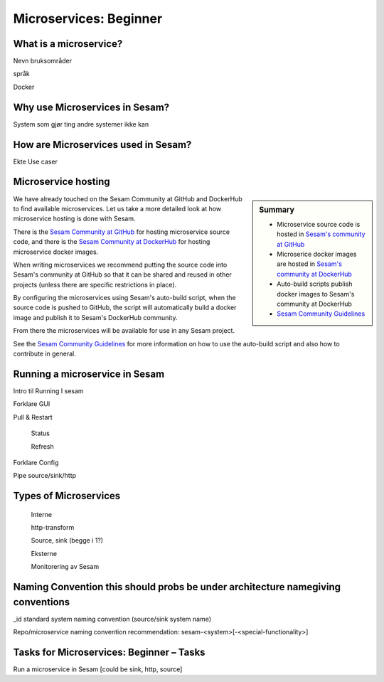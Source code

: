 
.. _microservices-beginner-5-1:

Microservices: Beginner
-----------------------


.. _what-is-a-microservice-5-1:

What is a microservice?
~~~~~~~~~~~~~~~~~~~~~~~



Nevn bruksområder

språk

Docker

.. seealso::

  TODO

.. _why-use-microservices-in-sesam-5-1:

Why use Microservices in Sesam?
~~~~~~~~~~~~~~~~~~~~~~~~~~~~~~~

System som gjør ting andre systemer ikke kan

.. seealso::

  TODO

.. _how-are-microservices-used-in-sesam-5-1:

How are Microservices used in Sesam?
~~~~~~~~~~~~~~~~~~~~~~~~~~~~~~~~~~~~

Ekte Use caser

.. seealso::

  TODO

.. _microservice-hosting-5-1:

Microservice hosting
~~~~~~~~~~~~~~~~~~~~

.. sidebar:: Summary

  - Microservice source code is hosted in `Sesam's community at GitHub <https://github.com/sesam-community>`_
  - Microserice docker images are hosted in `Sesam's community at DockerHub <https://hub.docker.com/u/sesamcommunity>`_
  - Auto-build scripts publish docker images to Sesam's community at DockerHub
  - `Sesam Community Guidelines <https://github.com/sesam-community/guidelines>`_

We have already touched on the Sesam Community at GitHub and DockerHub
to find available microservices. Let us take a more detailed look at how
microservice hosting is done with Sesam.

There is the `Sesam Community at GitHub <https://github.com/sesam-community>`_
for hosting microservice source code,
and there is the `Sesam Community at DockerHub <https://hub.docker.com/u/sesamcommunity>`_
for hosting microservice docker images.

When writing microservices we recommend putting the source code into
Sesam's community at GitHub so that it can be shared and reused in other projects
(unless there are specific restrictions in place).

By configuring the microservices using Sesam's auto-build script, when the
source code is pushed to GitHub, the script will automatically build a docker image
and publish it to Sesam's DockerHub community.

From there the microservices will be available for use in any Sesam project.

See the `Sesam Community Guidelines <https://github.com/sesam-community/guidelines>`_
for more information on how to use the auto-build script and also how to contribute in general.

.. seealso::

  `Sesam Community at GitHub <https://github.com/sesam-community>`_

  `Sesam Community at DockerHub <https://hub.docker.com/u/sesamcommunity>`_

  `Sesam Community Guidelines <https://github.com/sesam-community/guidelines>`_

.. _running-a-microservice-in-sesam-5-1:

Running a microservice in Sesam
~~~~~~~~~~~~~~~~~~~~~~~~~~~~~~~

Intro til Running I sesam

Forklare GUI

Pull & Restart

   Status

   Refresh

Forklare Config

Pipe source/sink/http

.. seealso::

  TODO

.. _types-of-microservices-5-1:

Types of Microservices
~~~~~~~~~~~~~~~~~~~~~~

   Interne

   http-transform

   Source, sink (begge i 1?)

   Eksterne

   Monitorering av Sesam

.. seealso::

  TODO

.. _naming-convention-5-1:

Naming Convention this should probs be under architecture namegiving conventions
~~~~~~~~~~~~~~~~~~~~~~~~~~~~~~~~~~~~~~~~~~~~~~~~~~~~~~~~~~~~~~~~~~~~~~~~~~~~~~~~

\_id standard system naming convention (source/sink system name)

Repo/microservice naming convention recommendation:
sesam-<system>[-<special-functionality>]

.. seealso::

  TODO

.. _tasks-for-microservices-beginner-tasks-5-1:

Tasks for Microservices: Beginner – Tasks
~~~~~~~~~~~~~~~~~~~~~~~~~~~~~~~~~~~~~~~~~

Run a microservice in Sesam [could be sink, http, source]
